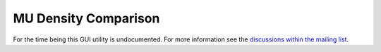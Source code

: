 MU Density Comparison
=====================

For the time being this GUI utility is undocumented. For more information see
the `discussions within the mailing list
<https://groups.google.com/g/pymedphys/c/2LczVpmc_Ak/m/ljmMDqekAAAJ>`__.
